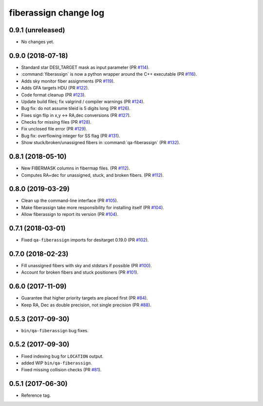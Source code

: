 fiberassign change log
======================

0.9.1 (unreleased)
------------------

* No changes yet.

0.9.0 (2018-07-18)
------------------

* Standard star DESI_TARGET mask as input parameter (PR `#114`_).
* :command:`fiberassign` is now a python wrapper around the C++ executable (PR `#116`_).
* Adds sky monitor fiber assignments (PR `#119`_).
* Adds GFA targets HDU (PR `#122`_).
* Code format cleanup (PR `#123`_).
* Update build files; fix valgrind / compiler warnings (PR `#124`_).
* Bug fix: do not assume tileid is 5 digits long (PR `#126`_).
* Fixes sign flip in x,y <-> RA,dec conversions  (PR `#127`_).
* Checks for missing files (PR `#128`_).
* Fix unclosed file error (PR `#129`_).
* Bug fix: overflowing integer for SS flag (PR `#131`_).
* Show stuck/broken/unassigned fibers in :command:`qa-fiberassign` (PR `#132`_).

.. _`#114`: https://github.com/desihub/fiberassign/pull/114
.. _`#116`: https://github.com/desihub/fiberassign/pull/116
.. _`#119`: https://github.com/desihub/fiberassign/pull/119
.. _`#122`: https://github.com/desihub/fiberassign/pull/122
.. _`#123`: https://github.com/desihub/fiberassign/pull/123
.. _`#124`: https://github.com/desihub/fiberassign/pull/124
.. _`#126`: https://github.com/desihub/fiberassign/pull/126
.. _`#127`: https://github.com/desihub/fiberassign/pull/127
.. _`#128`: https://github.com/desihub/fiberassign/pull/128
.. _`#129`: https://github.com/desihub/fiberassign/pull/129
.. _`#131`: https://github.com/desihub/fiberassign/pull/131
.. _`#132`: https://github.com/desihub/fiberassign/pull/132

0.8.1 (2018-05-10)
------------------

* New FIBERMASK columns in fibermap files. (PR `#112`_).
* Computes RA+dec for unassigned, stuck, and broken fibers. (PR `#112`_).

.. _`#112`: https://github.com/desihub/fiberassign/pull/112


0.8.0 (2019-03-29)
------------------

* Clean up the command-line interface (PR `#105`_).
* Make fiberassign take more responsibility for installing itself (PR `#104`_).
* Allow fiberassign to report its version (PR `#104`_).

.. _`#105`: https://github.com/desihub/fiberassign/pull/105
.. _`#104`: https://github.com/desihub/fiberassign/pull/104

0.7.1 (2018-03-01)
------------------

* Fixed ``qa-fiberassign`` imports for desitarget 0.19.0 (PR `#102`_).

.. _`#102`: https://github.com/desihub/fiberassign/pull/102

0.7.0 (2018-02-23)
------------------

* Fill unassigned fibers with sky and stdstars if possible (PR `#100`_).
* Account for broken fibers and stuck positioners (PR `#101`_).

.. _`#101`: https://github.com/desihub/fiberassign/pull/101
.. _`#100`: https://github.com/desihub/fiberassign/pull/100

0.6.0 (2017-11-09)
------------------

* Guarantee that higher priority targets are placed first (PR `#84`_).
* Keep RA, Dec as double precision, not single precision (PR `#88`_).

.. _`#84`: https://github.com/desihub/fiberassign/pull/84
.. _`#88`: https://github.com/desihub/fiberassign/pull/88

0.5.3 (2017-09-30)
------------------

* ``bin/qa-fiberassign`` bug fixes.

0.5.2 (2017-09-30)
------------------

* Fixed indexing bug for ``LOCATION`` output.
* added WIP ``bin/qa-fiberassign``.
* Fixed missing collision checks (PR `#81`_).

.. _`#81`: https://github.com/desihub/fiberassign/pull/81

0.5.1 (2017-06-30)
------------------

* Reference tag.

